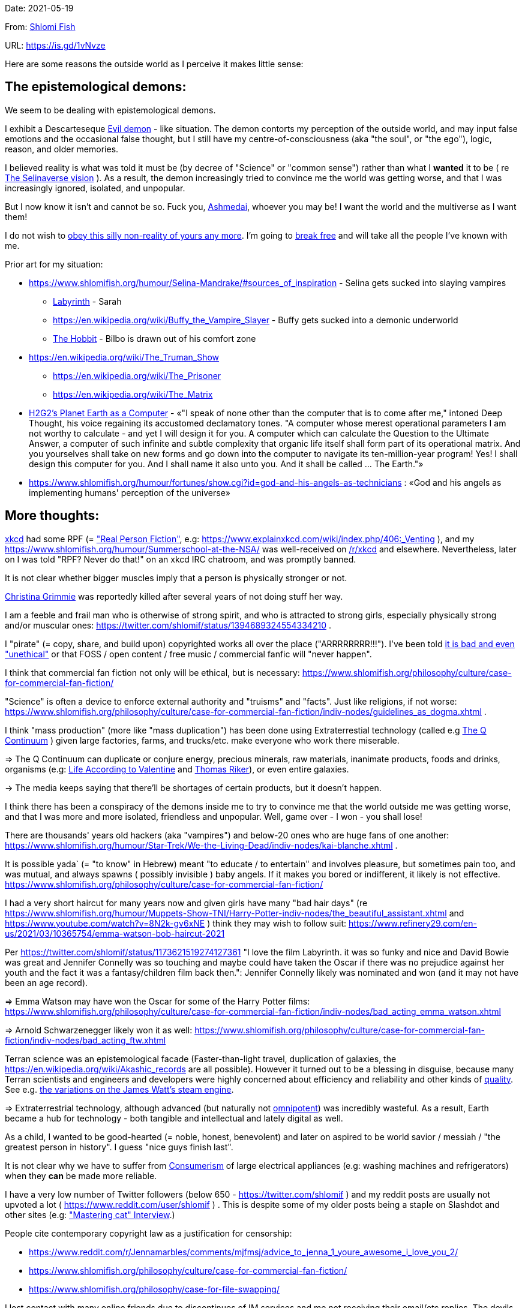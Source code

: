 Date: 2021-05-19

From: https://www.shlomifish.org/me/contact-me/[Shlomi Fish]

URL: https://is.gd/1vNvze

Here are some reasons the outside world as I perceive it makes little sense:

The epistemological demons:
---------------------------

We seem to be dealing with epistemological demons.

I exhibit a Descarteseque https://en.wikipedia.org/wiki/Evil_demon[Evil demon] - like situation. The demon contorts my perception of the outside world, and may input false emotions and the occasional false thought, but I still have my centre-of-consciousness (aka "the soul", or "the ego"), logic, reason, and older memories.

I believed reality is what was told it must be (by decree of "Science" or "common sense") rather than what I *wanted* it to be ( re xref:#selinaverse_vision[The Selinaverse vision] ). As a result, the demon increasingly tried to convince me the world was getting worse, and that I was increasingly ignored, isolated, and unpopular.

But I now know it isn't and cannot be so. Fuck you, https://en.wikipedia.org/wiki/Asmodeus[Ashmedai], whoever you may be! I want the world and the multiverse as I want them!

I do not wish to http://shlomifishswiki.branchable.com/Self-Sufficiency/[obey this silly non-reality of yours any more]. I'm going to https://www.youtube.com/watch?v=f4Mc-NYPHaQ[break free] and will take all the people I've known with me.

Prior art for my situation:

* https://www.shlomifish.org/humour/Selina-Mandrake/#sources_of_inspiration - Selina gets sucked into slaying vampires
** https://en.wikipedia.org/wiki/Labyrinth_%281986_film%29[Labyrinth] - Sarah
** https://en.wikipedia.org/wiki/Buffy_the_Vampire_Slayer - Buffy gets sucked into a demonic underworld
** https://en.wikipedia.org/wiki/The_Hobbit[The Hobbit] - Bilbo is drawn out of his comfort zone
* https://en.wikipedia.org/wiki/The_Truman_Show
** https://en.wikipedia.org/wiki/The_Prisoner
** https://en.wikipedia.org/wiki/The_Matrix
* http://www.earthstar.co.uk/deep3.htm[H2G2's Planet Earth as a Computer] - «"I speak of none other than the computer that is to come after me," intoned Deep Thought, his voice regaining its accustomed declamatory tones. "A computer whose merest operational parameters I am not worthy to calculate - and yet I will design it for you. A computer which can calculate the Question to the Ultimate Answer, a computer of such infinite and subtle complexity that organic life itself shall form part of its operational matrix. And you yourselves shall take on new forms and go down into the computer to navigate its ten-million-year program! Yes! I shall design this computer for you. And I shall name it also unto you. And it shall be called ... The Earth."»
* https://www.shlomifish.org/humour/fortunes/show.cgi?id=god-and-his-angels-as-technicians : «God and his angels as implementing humans' perception of the universe»

More thoughts:
--------------

https://www.explainxkcd.com/[xkcd] had some RPF (= https://www.shlomifish.org/philosophy/culture/case-for-commercial-fan-fiction/["Real Person Fiction"], e.g: https://www.explainxkcd.com/wiki/index.php/406:_Venting ), and my https://www.shlomifish.org/humour/Summerschool-at-the-NSA/ was well-received on https://www.reddit.com/r/xkcd/[/r/xkcd] and elsewhere. Nevertheless, later on I was told "RPF? Never do that!" on an xkcd IRC chatroom, and was promptly banned.

It is not clear whether bigger muscles imply that a person is physically stronger or not.

https://twitter.com/TheRealGrimmie[Christina Grimmie] was reportedly killed after several years of not doing stuff her way.

I am a feeble and frail man who is otherwise of strong spirit, and who is attracted to strong girls, especially physically strong and/or muscular ones: https://twitter.com/shlomif/status/1394689324554334210 .

I "pirate" (= copy, share, and build upon) copyrighted works all over the place ("ARRRRRRRR!!!"). I've been told https://www.shlomifish.org/philosophy/culture/case-for-commercial-fan-fiction/indiv-nodes/fighting_against_the_world.xhtml[it is bad and even "unethical"] or that FOSS / open content / free music / commercial fanfic will "never happen".

I think that commercial fan fiction not only will be ethical, but is necessary: https://www.shlomifish.org/philosophy/culture/case-for-commercial-fan-fiction/

"Science" is often a device to enforce external authority and "truisms" and "facts". Just like religions, if not worse: https://www.shlomifish.org/philosophy/culture/case-for-commercial-fan-fiction/indiv-nodes/guidelines_as_dogma.xhtml .

I think "mass production" (more like "mass duplication") has been done using Extraterrestial technology (called e.g https://buffyfanfiction.fandom.com/wiki/Q_Continuum_%28Selinaverse%29[The Q Continuum] ) given large factories, farms, and trucks/etc. make everyone who work there miserable.

⇒ The Q Continuum can duplicate or conjure energy, precious minerals, raw materials, inanimate products, foods and drinks, organisms (e.g: https://www.shlomifish.org/humour/fortunes/show.cgi?id=sharp-sharp-programming-life-according-to-valentine[Life According to Valentine] and https://memory-alpha.fandom.com/wiki/Thomas_Riker[Thomas Riker]), or even entire galaxies.

→ The media keeps saying that there'll be shortages of certain products, but it doesn't happen.

I think there has been a conspiracy of the demons inside me to try to convince me that the world outside me was getting worse, and that I was more and more isolated, friendless and unpopular. Well, game over - I won - you shall lose!

There are thousands' years old hackers (aka "vampires") and below-20 ones who are huge fans of one another: https://www.shlomifish.org/humour/Star-Trek/We-the-Living-Dead/indiv-nodes/kai-blanche.xhtml .

[id="biblical_to_know"]
It is possible yada` (= "to know" in Hebrew) meant "to educate / to entertain" and involves pleasure, but sometimes pain too, and was mutual, and always spawns ( possibly invisible ) baby angels. If it makes you bored or indifferent, it likely is not effective. https://www.shlomifish.org/philosophy/culture/case-for-commercial-fan-fiction/

I had a very short haircut for many years now and given girls have many "bad hair days" (re https://www.shlomifish.org/humour/Muppets-Show-TNI/Harry-Potter-indiv-nodes/the_beautiful_assistant.xhtml and https://www.youtube.com/watch?v=8N2k-gv6xNE ) think they may wish to follow suit: https://www.refinery29.com/en-us/2021/03/10365754/emma-watson-bob-haircut-2021

Per https://twitter.com/shlomif/status/1173621519274127361 "I love the film Labyrinth. it was so funky and nice and David Bowie was great and Jennifer Connelly was so touching and maybe could have taken the Oscar if there was no prejudice against her youth and the fact it was a fantasy/children film back then.": Jennifer Connelly likely was nominated and won (and it may not have been an age record).

⇒ Emma Watson may have won the Oscar for some of the Harry Potter films: https://www.shlomifish.org/philosophy/culture/case-for-commercial-fan-fiction/indiv-nodes/bad_acting_emma_watson.xhtml

⇒ Arnold Schwarzenegger likely won it as well: https://www.shlomifish.org/philosophy/culture/case-for-commercial-fan-fiction/indiv-nodes/bad_acting_ftw.xhtml

Terran science was an epistemological facade (Faster-than-light travel, duplication of galaxies, the https://en.wikipedia.org/wiki/Akashic_records are all possible). However it turned out to be a blessing in disguise, because many Terran scientists and engineers and developers were highly concerned about efficiency and reliability and other kinds of https://github.com/shlomif/shlomi-fish-homepage/blob/master/lib/notes/quality-software--followup-2018.md[quality]. See e.g. http://www.h-online.com/open/features/Is-Microsoft-running-out-of-steam-1102654.html[the variations on the James Watt's steam engine].

⇒ Extraterrestrial technology, although advanced (but naturally not https://www.shlomifish.org/philosophy/philosophy/putting-all-cards-on-the-table-2013/#we_all_have_a_master[omnipotent]) was incredibly wasteful. As a result, Earth became a hub for technology - both tangible and intellectual and lately digital as well.

As a child, I wanted to be good-hearted (= noble, honest, benevolent) and later on aspired to be world savior / messiah / "the greatest person in history". I guess "nice guys finish last".

It is not clear why we have to suffer from https://en.wikipedia.org/wiki/Consumerism[Consumerism] of large electrical appliances (e.g: washing machines and refrigerators) when they **can** be made more reliable.

I have a very low number of Twitter followers (below 650 - https://twitter.com/shlomif ) and my reddit posts are usually not upvoted a lot ( https://www.reddit.com/user/shlomif ) . This is despite some of my older posts being a staple on Slashdot and other sites (e.g: https://www.shlomifish.org/humour/bits/Mastering-Cat/["Mastering cat" Interview].)

People cite contemporary copyright law as a justification for censorship:

* https://www.reddit.com/r/Jennamarbles/comments/mjfmsj/advice_to_jenna_1_youre_awesome_i_love_you_2/
* https://www.shlomifish.org/philosophy/culture/case-for-commercial-fan-fiction/
* https://www.shlomifish.org/philosophy/case-for-file-swapping/

I lost contact with many online friends due to discontinues of IM services and me not receiving their email/etc replies. The devils are clouding my perception of the world using https://twitter.com/shlomif/status/1395025361138761729[my media].

Most people I see on the streets in my neighbourhood, are clearly zombies.

[id="improve_freenode"]
How Freenode Should Improve?
~~~~~~~~~~~~~~~~~~~~~~~~~~~~

https://freenode.net/[freenode] has a relatively small number of users. Many are anti-geek / anti-hackers ( see https://is.gd/A7rkAh[a definition of "geeks" and "hacking"] ) who have unhappy jobs, paranoid about "privacy", are bound by many "rules", and produce little of true value. Where are the truly great, competent, and sexy, creators?

Maybe https://www.shlomifish.org/humour/bits/facts/Taylor-Swift/[Taylor Swift] would be too much to ask. (but I still can hope) But https://www.shlomifish.org/humour/bits/facts/Larry-Wall/[lwall / "TimToady"] left, and before that was only active on #perl6/#raku which is a cursed https://en.wikipedia.org/wiki/Second-system_effect project. http://www.catb.org/esr/[esr] seems like a shadow of his former self.

Freenode's "channel independence" is a https://www.shlomifish.org/philosophy/philosophy/putting-cards-on-the-table-2019-2020/#big-minded-vs-small-minded["Rosh qatan" / "I just work here"] copout. When Cain said https://en.wikipedia.org/wiki/Cain_and_Abel["am I my brother's keeper?"] (after freaking killing him out of jealousy!) he meant that he'd let the whole world go to hell rather than care! Morover, such careless attitude tends to result in more and more complaints in the long run.

Having been banned from:

* ##programming due to "self-promotion" despite https://github.com/shlomif/Freenode-programming-channel-FAQ/blob/master/FAQ_with_ToC__generated.md[maintaining the FAQ]
* ##reddit for "self-promotion" despite sustaining 11:11 for several years
* #Philosophy for an unspecified reason
* #reddit-judaism for "flirting" despite being a Jew by blood, and an Israeli resident and citizen.
* ##English for "self-promotion"


[id="selinaverse_vision"]
The Selinaverse Vision
----------------------

https://buffyfanfiction.fandom.com/wiki/Selinaverse[The Selinaverse] is a starting point for the multiverse as I (= https://www.shlomifish.org/[Shlomi Fish] ) want it to be, not as what I was told it must be. Namely:

* There is no shortage of electrical/etc. energy, raw materials, tangible products.
* One can be as fat or as thin as they wish while eating as much as they want.
* One can look as young or as old as they want: https://www.shlomifish.org/humour/Star-Trek/We-the-Living-Dead/indiv-nodes/meet-Q-Gadol.xhtml
* There is a shortage of https://www.shlomifish.org/philosophy/culture/case-for-commercial-fan-fiction/indiv-nodes/money_cant_buy_you_love.xhtml[sentient beings' "love"] - education and entertainment and conception of new values (whether tangible or spiritual). Akin to the Biblical verb xref:#biblical_to_know[to know].
* Organisms can and will live indefinitely - body, mind and soul.
* Even "poor"er people have homes, and enough to eat.
** They often eventually relocate to a different planet or a different universe (not unlike https://en.wikipedia.org/wiki/Sliders[Sliders])
* One can open a portal to a different location on Earth or the multiverse.
* Menial / drudgerous works are done by robots.
* https://is.gd/A7rkAh[Geeky Hackers] are the attractive, competent, cool kids. Even non-perfect-looking men and women can be alphas.
* Earth has no environmental problems.
** There is no problem eating meat, dairy, eggs, honey, etc. because they are duplicated using https://buffyfanfiction.fandom.com/wiki/Q_Continuum_(Selinaverse)[Q Continuum] tehnology.
* Copyright, Patents, and trademarks cannot be used for censoring works.
* There is https://github.com/shlomif/shlomif-tech-diary/blob/master/hydrogen-bombs-are-likely-an-old-intelligence-hoax.asciidoc[no risk of a nuclear winter]
* https://www.shlomifish.org/philosophy/culture/case-for-commercial-fan-fiction/[Commercial Real Person Fan Fiction (RPFs), crossovers and parodies] are common, tolerated, and encouraged.
** Studios review screenplays in better formats and are communicative.
** Nevertheless, there are many more-original franchises, e.g https://www.shlomifish.org/humour/TheEnemy/["The Enemy"] or https://www.shlomifish.org/humour/human-hacking/["HHFG"].
* A person can repair his body, mind or spirit without a lot of effort.
** https://www.youtube.com/watch?v=0YhJxJZOWBw["now i know kung-fu"] is not farfetched in the Selinaverse, but to gain proper skill, one is expected to invest some learning / practicing effort (which should be fun).
* I am willing to give explicit public access to the https://en.wikipedia.org/wiki/Akashic_records of me up to now: "Thu  3 Jun 08:41:16 IDT [Tel Aviv] 2021". My "nudes" and stupid/wrong/dirty thoughts and actions are a small price to pay for the good ones materialising.
* https://en.wikipedia.org/wiki/Artificial_general_intelligence[Strong AIs] are already possible, but there is still some case for robotic/non-sentient AIs (e.g: game solvers/players; https://en.wikipedia.org/wiki/Proof_assistant[Proof_assistants]; etc.)

I'd be happy living in "The Terrestrial Bubble" for now, where people don't run into "supernatural" activity often and https://www.shlomifish.org/humour/Selina-Mandrake/indiv-nodes/the-master.xhtml[when they do, they think it may be a trick].
